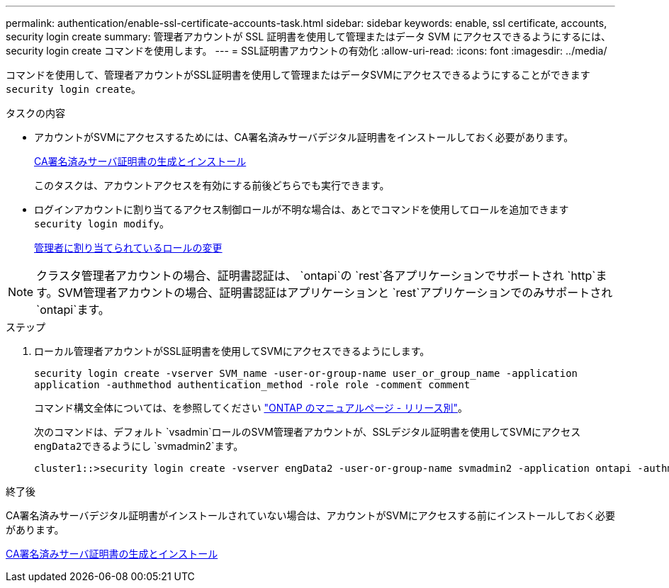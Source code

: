 ---
permalink: authentication/enable-ssl-certificate-accounts-task.html 
sidebar: sidebar 
keywords: enable, ssl certificate, accounts, security login create 
summary: 管理者アカウントが SSL 証明書を使用して管理またはデータ SVM にアクセスできるようにするには、 security login create コマンドを使用します。 
---
= SSL証明書アカウントの有効化
:allow-uri-read: 
:icons: font
:imagesdir: ../media/


[role="lead"]
コマンドを使用して、管理者アカウントがSSL証明書を使用して管理またはデータSVMにアクセスできるようにすることができます `security login create`。

.タスクの内容
* アカウントがSVMにアクセスするためには、CA署名済みサーバデジタル証明書をインストールしておく必要があります。
+
xref:install-server-certificate-cluster-svm-ssl-server-task.adoc[CA署名済みサーバ証明書の生成とインストール]

+
このタスクは、アカウントアクセスを有効にする前後どちらでも実行できます。

* ログインアカウントに割り当てるアクセス制御ロールが不明な場合は、あとでコマンドを使用してロールを追加できます `security login modify`。
+
xref:modify-role-assigned-administrator-task.adoc[管理者に割り当てられているロールの変更]




NOTE: クラスタ管理者アカウントの場合、証明書認証は、 `ontapi`の `rest`各アプリケーションでサポートされ `http`ます。SVM管理者アカウントの場合、証明書認証はアプリケーションと `rest`アプリケーションでのみサポートされ `ontapi`ます。

.ステップ
. ローカル管理者アカウントがSSL証明書を使用してSVMにアクセスできるようにします。
+
`security login create -vserver SVM_name -user-or-group-name user_or_group_name -application application -authmethod authentication_method -role role -comment comment`

+
コマンド構文全体については、を参照してください link:../concepts/manual-pages.html["ONTAP のマニュアルページ - リリース別"]。

+
次のコマンドは、デフォルト `vsadmin`ロールのSVM管理者アカウントが、SSLデジタル証明書を使用してSVMにアクセス``engData2``できるようにし `svmadmin2`ます。

+
[listing]
----
cluster1::>security login create -vserver engData2 -user-or-group-name svmadmin2 -application ontapi -authmethod cert
----


.終了後
CA署名済みサーバデジタル証明書がインストールされていない場合は、アカウントがSVMにアクセスする前にインストールしておく必要があります。

xref:install-server-certificate-cluster-svm-ssl-server-task.adoc[CA署名済みサーバ証明書の生成とインストール]
